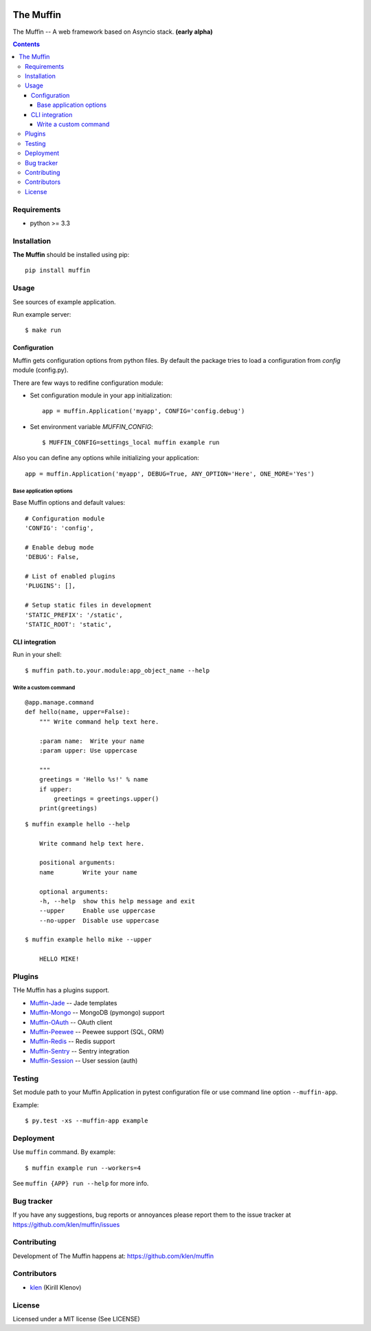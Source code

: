 .. image:: https://raw.github.com/klen/muffin/develop/logo.png
   :height: 100px
   :width: 100px


The Muffin
##########

.. _description:

The Muffin -- A web framework based on Asyncio stack. **(early alpha)**

.. _badges:

.. image:: http://img.shields.io/travis/klen/muffin.svg?style=flat-square
    :target: http://travis-ci.org/klen/muffin
    :alt: Build Status

.. image:: http://img.shields.io/coveralls/klen/muffin.svg?style=flat-square
    :target: https://coveralls.io/r/klen/muffin
    :alt: Coverals

.. image:: http://img.shields.io/pypi/v/muffin.svg?style=flat-square
    :target: https://pypi.python.org/pypi/muffin

.. image:: http://img.shields.io/pypi/dm/muffin.svg?style=flat-square
    :target: https://pypi.python.org/pypi/muffin

.. image:: http://img.shields.io/gratipay/klen.svg?style=flat-square
    :target: https://www.gratipay.com/klen/
    :alt: Donate

.. _contents:

.. contents::

.. _requirements:

Requirements
=============

- python >= 3.3

.. _installation:

Installation
=============

**The Muffin** should be installed using pip: ::

    pip install muffin

.. _usage:

Usage
=====

See sources of example application.

Run example server: ::

    $ make run

Configuration
-------------

Muffin gets configuration options from python files. By default the package
tries to load a configuration from `config` module (config.py).

There are few ways to redifine configuration module:

* Set configuration module in your app initialization: ::

    app = muffin.Application('myapp', CONFIG='config.debug')

* Set environment variable `MUFFIN_CONFIG`: ::

    $ MUFFIN_CONFIG=settings_local muffin example run

Also you can define any options while initializing your application: ::

    app = muffin.Application('myapp', DEBUG=True, ANY_OPTION='Here', ONE_MORE='Yes')


Base application options
^^^^^^^^^^^^^^^^^^^^^^^^

Base Muffin options and default values: ::

        # Configuration module
        'CONFIG': 'config',

        # Enable debug mode
        'DEBUG': False,

        # List of enabled plugins
        'PLUGINS': [],

        # Setup static files in development
        'STATIC_PREFIX': '/static',
        'STATIC_ROOT': 'static',


CLI integration
---------------

Run in your shell: ::

    $ muffin path.to.your.module:app_object_name --help

Write a custom command
^^^^^^^^^^^^^^^^^^^^^^

::

    @app.manage.command
    def hello(name, upper=False):
        """ Write command help text here.

        :param name:  Write your name
        :param upper: Use uppercase

        """
        greetings = 'Hello %s!' % name
        if upper:
            greetings = greetings.upper()
        print(greetings)

::

    $ muffin example hello --help

        Write command help text here.

        positional arguments:
        name        Write your name

        optional arguments:
        -h, --help  show this help message and exit
        --upper     Enable use uppercase
        --no-upper  Disable use uppercase

    $ muffin example hello mike --upper

        HELLO MIKE!

.. _plugins:

Plugins
=======

THe Muffin has a plugins support.

* `Muffin-Jade    <https://github.com/klen/muffin-jade>`_    -- Jade templates
* `Muffin-Mongo   <https://github.com/klen/muffin-mongo>`_   -- MongoDB (pymongo) support
* `Muffin-OAuth   <https://github.com/klen/muffin-oauth>`_   -- OAuth client
* `Muffin-Peewee  <https://github.com/klen/muffin-peewee>`_  -- Peewee support (SQL, ORM)
* `Muffin-Redis   <https://github.com/klen/muffin-redis>`_   -- Redis support
* `Muffin-Sentry  <https://github.com/klen/muffin-sentry>`_  -- Sentry integration
* `Muffin-Session <https://github.com/klen/muffin-session>`_ -- User session (auth)

.. _testing:

Testing
========

Set module path to your Muffin Application in pytest configuration file or use
command line option ``--muffin-app``.

Example: ::

    $ py.test -xs --muffin-app example

.. _deployment:

Deployment
==========

Use ``muffin`` command. By example: ::

    $ muffin example run --workers=4

See ``muffin {APP} run --help`` for more info.

.. _bugtracker:

Bug tracker
===========

If you have any suggestions, bug reports or
annoyances please report them to the issue tracker
at https://github.com/klen/muffin/issues

.. _contributing:

Contributing
============

Development of The Muffin happens at: https://github.com/klen/muffin


Contributors
=============

* klen_ (Kirill Klenov)

.. _license:

License
=======

Licensed under a MIT license (See LICENSE)

.. _links:

.. _klen: https://github.com/klen


